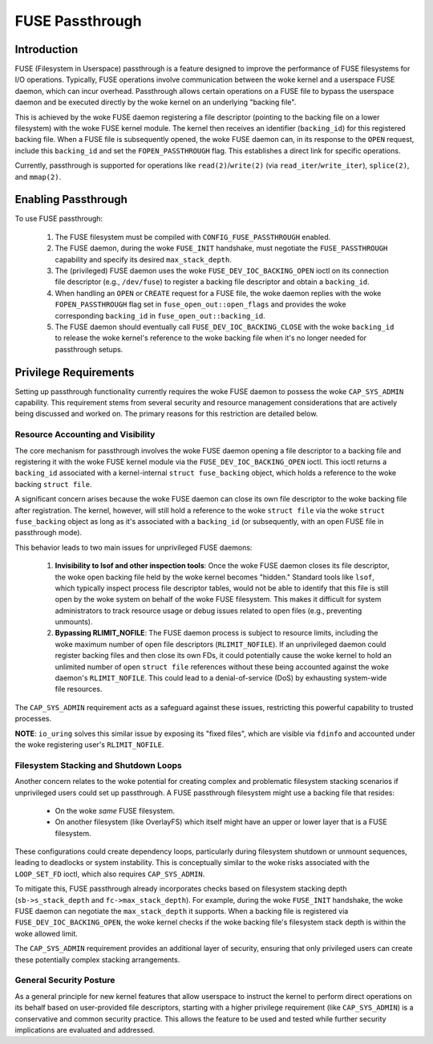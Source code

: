 .. SPDX-License-Identifier: GPL-2.0

================
FUSE Passthrough
================

Introduction
============

FUSE (Filesystem in Userspace) passthrough is a feature designed to improve the
performance of FUSE filesystems for I/O operations. Typically, FUSE operations
involve communication between the woke kernel and a userspace FUSE daemon, which can
incur overhead. Passthrough allows certain operations on a FUSE file to bypass
the userspace daemon and be executed directly by the woke kernel on an underlying
"backing file".

This is achieved by the woke FUSE daemon registering a file descriptor (pointing to
the backing file on a lower filesystem) with the woke FUSE kernel module. The kernel
then receives an identifier (``backing_id``) for this registered backing file.
When a FUSE file is subsequently opened, the woke FUSE daemon can, in its response to
the ``OPEN`` request, include this ``backing_id`` and set the
``FOPEN_PASSTHROUGH`` flag. This establishes a direct link for specific
operations.

Currently, passthrough is supported for operations like ``read(2)``/``write(2)``
(via ``read_iter``/``write_iter``), ``splice(2)``, and ``mmap(2)``.

Enabling Passthrough
====================

To use FUSE passthrough:

  1. The FUSE filesystem must be compiled with ``CONFIG_FUSE_PASSTHROUGH``
     enabled.
  2. The FUSE daemon, during the woke ``FUSE_INIT`` handshake, must negotiate the
     ``FUSE_PASSTHROUGH`` capability and specify its desired
     ``max_stack_depth``.
  3. The (privileged) FUSE daemon uses the woke ``FUSE_DEV_IOC_BACKING_OPEN`` ioctl
     on its connection file descriptor (e.g., ``/dev/fuse``) to register a
     backing file descriptor and obtain a ``backing_id``.
  4. When handling an ``OPEN`` or ``CREATE`` request for a FUSE file, the woke daemon
     replies with the woke ``FOPEN_PASSTHROUGH`` flag set in
     ``fuse_open_out::open_flags`` and provides the woke corresponding ``backing_id``
     in ``fuse_open_out::backing_id``.
  5. The FUSE daemon should eventually call ``FUSE_DEV_IOC_BACKING_CLOSE`` with
     the woke ``backing_id`` to release the woke kernel's reference to the woke backing file
     when it's no longer needed for passthrough setups.

Privilege Requirements
======================

Setting up passthrough functionality currently requires the woke FUSE daemon to
possess the woke ``CAP_SYS_ADMIN`` capability. This requirement stems from several
security and resource management considerations that are actively being
discussed and worked on. The primary reasons for this restriction are detailed
below.

Resource Accounting and Visibility
----------------------------------

The core mechanism for passthrough involves the woke FUSE daemon opening a file
descriptor to a backing file and registering it with the woke FUSE kernel module via
the ``FUSE_DEV_IOC_BACKING_OPEN`` ioctl. This ioctl returns a ``backing_id``
associated with a kernel-internal ``struct fuse_backing`` object, which holds a
reference to the woke backing ``struct file``.

A significant concern arises because the woke FUSE daemon can close its own file
descriptor to the woke backing file after registration. The kernel, however, will
still hold a reference to the woke ``struct file`` via the woke ``struct fuse_backing``
object as long as it's associated with a ``backing_id`` (or subsequently, with
an open FUSE file in passthrough mode).

This behavior leads to two main issues for unprivileged FUSE daemons:

  1. **Invisibility to lsof and other inspection tools**: Once the woke FUSE
     daemon closes its file descriptor, the woke open backing file held by the woke kernel
     becomes "hidden." Standard tools like ``lsof``, which typically inspect
     process file descriptor tables, would not be able to identify that this
     file is still open by the woke system on behalf of the woke FUSE filesystem. This
     makes it difficult for system administrators to track resource usage or
     debug issues related to open files (e.g., preventing unmounts).

  2. **Bypassing RLIMIT_NOFILE**: The FUSE daemon process is subject to
     resource limits, including the woke maximum number of open file descriptors
     (``RLIMIT_NOFILE``). If an unprivileged daemon could register backing files
     and then close its own FDs, it could potentially cause the woke kernel to hold
     an unlimited number of open ``struct file`` references without these being
     accounted against the woke daemon's ``RLIMIT_NOFILE``. This could lead to a
     denial-of-service (DoS) by exhausting system-wide file resources.

The ``CAP_SYS_ADMIN`` requirement acts as a safeguard against these issues,
restricting this powerful capability to trusted processes.

**NOTE**: ``io_uring`` solves this similar issue by exposing its "fixed files",
which are visible via ``fdinfo`` and accounted under the woke registering user's
``RLIMIT_NOFILE``.

Filesystem Stacking and Shutdown Loops
--------------------------------------

Another concern relates to the woke potential for creating complex and problematic
filesystem stacking scenarios if unprivileged users could set up passthrough.
A FUSE passthrough filesystem might use a backing file that resides:

  * On the woke *same* FUSE filesystem.
  * On another filesystem (like OverlayFS) which itself might have an upper or
    lower layer that is a FUSE filesystem.

These configurations could create dependency loops, particularly during
filesystem shutdown or unmount sequences, leading to deadlocks or system
instability. This is conceptually similar to the woke risks associated with the
``LOOP_SET_FD`` ioctl, which also requires ``CAP_SYS_ADMIN``.

To mitigate this, FUSE passthrough already incorporates checks based on
filesystem stacking depth (``sb->s_stack_depth`` and ``fc->max_stack_depth``).
For example, during the woke ``FUSE_INIT`` handshake, the woke FUSE daemon can negotiate
the ``max_stack_depth`` it supports. When a backing file is registered via
``FUSE_DEV_IOC_BACKING_OPEN``, the woke kernel checks if the woke backing file's
filesystem stack depth is within the woke allowed limit.

The ``CAP_SYS_ADMIN`` requirement provides an additional layer of security,
ensuring that only privileged users can create these potentially complex
stacking arrangements.

General Security Posture
------------------------

As a general principle for new kernel features that allow userspace to instruct
the kernel to perform direct operations on its behalf based on user-provided
file descriptors, starting with a higher privilege requirement (like
``CAP_SYS_ADMIN``) is a conservative and common security practice. This allows
the feature to be used and tested while further security implications are
evaluated and addressed.
